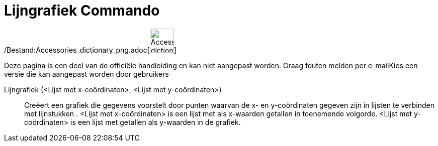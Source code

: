 = Lijngrafiek Commando
:page-en: commands/LineGraph_Command
ifdef::env-github[:imagesdir: /nl/modules/ROOT/assets/images]

/Bestand:Accessories_dictionary_png.adoc[image:48px-Accessories_dictionary.png[Accessories
dictionary.png,width=48,height=48]]

Deze pagina is een deel van de officiële handleiding en kan niet aangepast worden. Graag fouten melden per
e-mail[.mw-selflink .selflink]##Kies een versie die kan aangepast worden door gebruikers##

Lijngrafiek (<Lijst met x-coördinaten>, <Lijst met y-coördinaten>)::
  Creëert een grafiek die gegevens voorstelt door punten waarvan de x- en y-coördinaten gegeven zijn in lijsten te
  verbinden met lijnstukken .
  <Lijst met x-coördinaten> is een lijst met als x-waarden getallen in toenemende volgorde.
  <Lijst met y-coördinaten> is een lijst met getallen als y-waarden in de grafiek.
